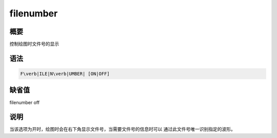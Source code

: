 filenumber
==========

概要
----

控制绘图时文件号的显示

语法
----

.. code:: bash

    F\verb|ILE|N\verb|UMBER| [ON|OFF]

缺省值
------

filenumber off

说明
----

当该选项为开时，绘图时会在右下角显示文件号，当需要文件号的信息时可以
通过此文件号唯一识别指定的波形。
